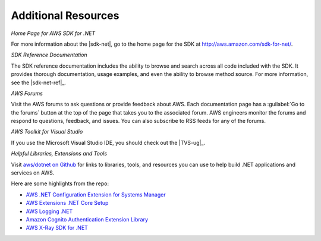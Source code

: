 .. Copyright 2010-2018 Amazon.com, Inc. or its affiliates. All Rights Reserved.

   This work is licensed under a Creative Commons Attribution-NonCommercial-ShareAlike 4.0
   International License (the "License"). You may not use this file except in compliance with the
   License. A copy of the License is located at http://creativecommons.org/licenses/by-nc-sa/4.0/.

   This file is distributed on an "AS IS" BASIS, WITHOUT WARRANTIES OR CONDITIONS OF ANY KIND,
   either express or implied. See the License for the specific language governing permissions and
   limitations under the License.

.. _net-dg-additional-resources:

####################
Additional Resources
####################

*Home Page for AWS SDK for .NET*

For more information about the |sdk-net|, go to the home page for the SDK at
`http://aws.amazon.com/sdk-for-net/ <http://aws.amazon.com/sdk-for-net/>`_.

*SDK Reference Documentation*

The SDK reference documentation includes the ability to browse and search across all code included
with the SDK. It provides thorough documentation, usage examples, and even the ability to browse
method source. For more information, see the |sdk-net-ref|_.

*AWS Forums*

Visit the AWS forums to ask questions or provide feedback about AWS. Each documentation page has a
:guilabel:`Go to the forums` button at the top of the page that takes you to the associated forum.
AWS engineers monitor the forums and respond to questions, feedback, and issues. You can also
subscribe to RSS feeds for any of the forums.

*AWS Toolkit for Visual Studio*

If you use the Microsoft Visual Studio IDE, you should check out the |TVS-ug|_.

*Helpful Libraries, Extensions and Tools*

Visit `aws/dotnet on Github <https://github.com/aws/dotnet>`_ for links to libraries, tools, and resources you can use
to help build .NET applications and services on AWS.

Here are some highlights from the repo:

* `AWS .NET Configuration Extension for Systems Manager <https://github.com/aws/aws-dotnet-extensions-configuration>`_
* `AWS Extensions .NET Core Setup <https://github.com/aws/aws-sdk-net/tree/master/extensions/src/AWSSDK.Extensions.NETCore.Setup>`_
* `AWS Logging .NET <https://github.com/aws/aws-logging-dotnet>`_
* `Amazon Cognito Authentication Extension Library <https://github.com/aws/aws-sdk-net-extensions-cognito>`_
* `AWS X-Ray SDK for .NET <https://github.com/aws/aws-xray-sdk-dotnet>`_
